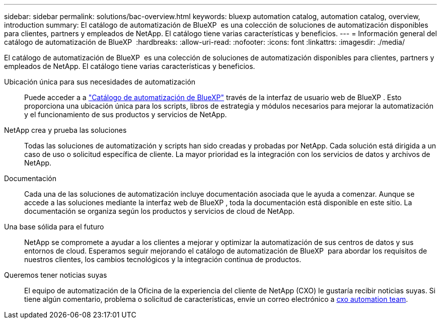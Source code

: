 ---
sidebar: sidebar 
permalink: solutions/bac-overview.html 
keywords: bluexp automation catalog, automation catalog, overview, introduction 
summary: El catálogo de automatización de BlueXP  es una colección de soluciones de automatización disponibles para clientes, partners y empleados de NetApp. El catálogo tiene varias características y beneficios. 
---
= Información general del catálogo de automatización de BlueXP 
:hardbreaks:
:allow-uri-read: 
:nofooter: 
:icons: font
:linkattrs: 
:imagesdir: ./media/


[role="lead"]
El catálogo de automatización de BlueXP  es una colección de soluciones de automatización disponibles para clientes, partners y empleados de NetApp. El catálogo tiene varias características y beneficios.

Ubicación única para sus necesidades de automatización:: Puede acceder a a https://console.bluexp.netapp.com/automationCatalog["Catálogo de automatización de BlueXP"^] través de la interfaz de usuario web de BlueXP . Esto proporciona una ubicación única para los scripts, libros de estrategia y módulos necesarios para mejorar la automatización y el funcionamiento de sus productos y servicios de NetApp.
NetApp crea y prueba las soluciones:: Todas las soluciones de automatización y scripts han sido creadas y probadas por NetApp. Cada solución está dirigida a un caso de uso o solicitud específica de cliente. La mayor prioridad es la integración con los servicios de datos y archivos de NetApp.
Documentación:: Cada una de las soluciones de automatización incluye documentación asociada que le ayuda a comenzar. Aunque se accede a las soluciones mediante la interfaz web de BlueXP , toda la documentación está disponible en este sitio. La documentación se organiza según los productos y servicios de cloud de NetApp.
Una base sólida para el futuro:: NetApp se compromete a ayudar a los clientes a mejorar y optimizar la automatización de sus centros de datos y sus entornos de cloud. Esperamos seguir mejorando el catálogo de automatización de BlueXP  para abordar los requisitos de nuestros clientes, los cambios tecnológicos y la integración continua de productos.
Queremos tener noticias suyas:: El equipo de automatización de la Oficina de la experiencia del cliente de NetApp (CXO) le gustaría recibir noticias suyas. Si tiene algún comentario, problema o solicitud de características, envíe un correo electrónico a mailto:ng-cxo-automation-admins@NetApp.com[cxo automation team].

